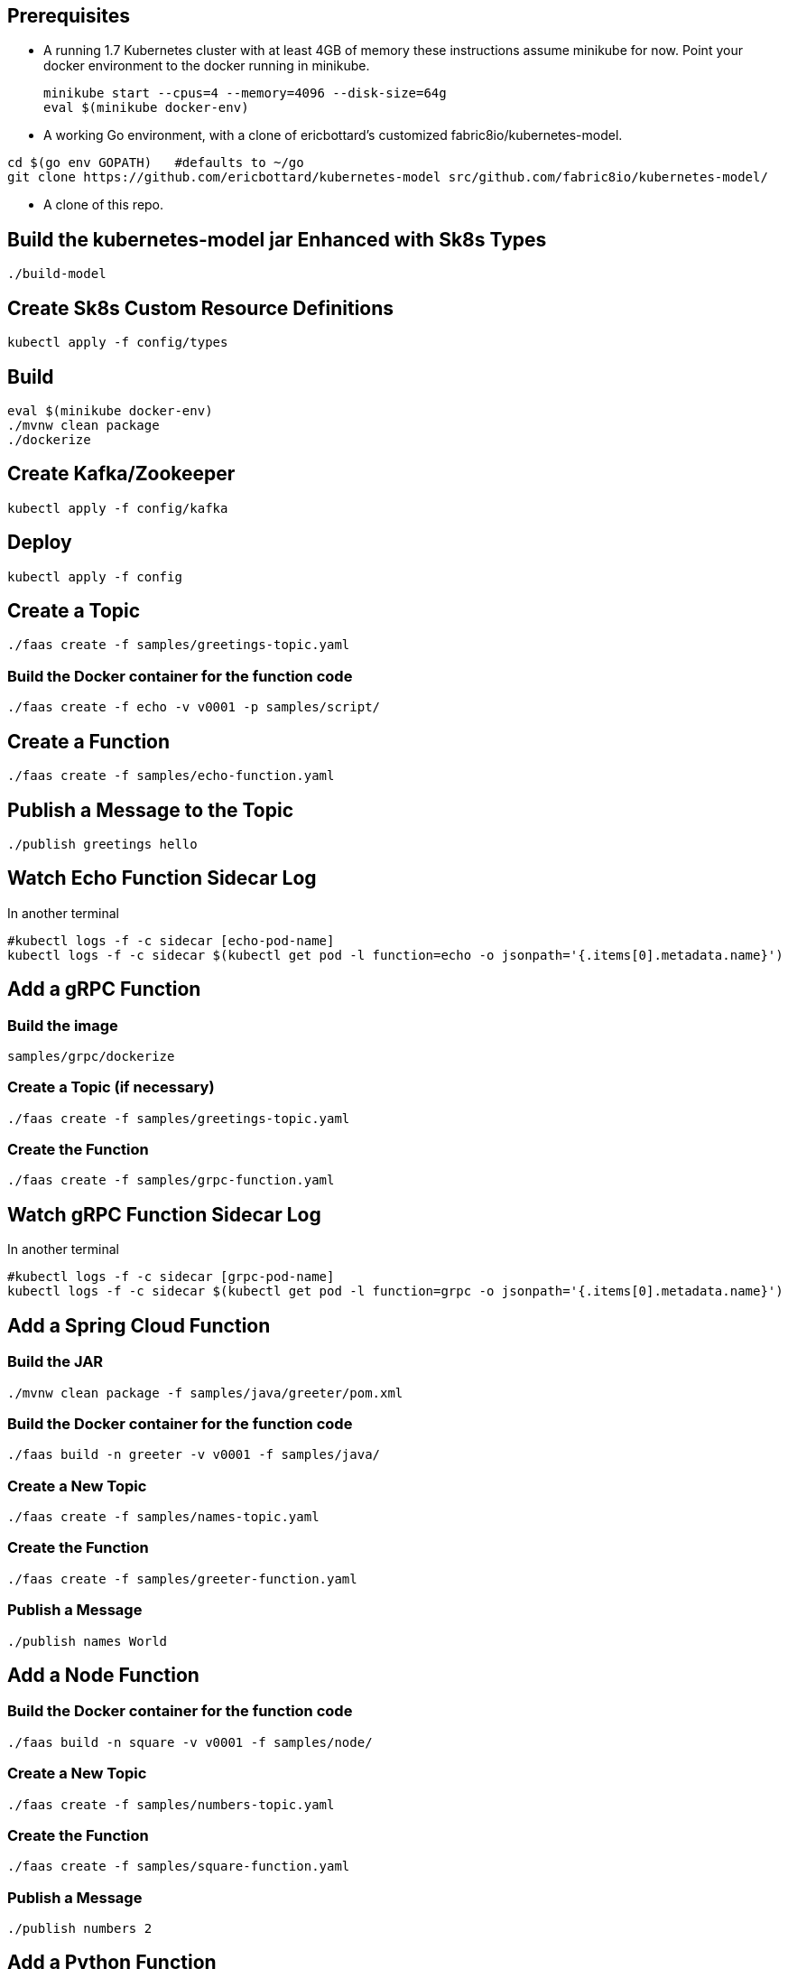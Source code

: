 == Prerequisites

* A running 1.7 Kubernetes cluster with at least 4GB of memory
these instructions assume minikube for now. Point your docker environment
to the docker running in minikube.
+
```
minikube start --cpus=4 --memory=4096 --disk-size=64g
eval $(minikube docker-env)
```

* A working Go environment, with a clone of ericbottard's customized fabric8io/kubernetes-model.

```
cd $(go env GOPATH)   #defaults to ~/go
git clone https://github.com/ericbottard/kubernetes-model src/github.com/fabric8io/kubernetes-model/
```

* A clone of this repo.

== Build the kubernetes-model jar Enhanced with Sk8s Types

```
./build-model
```

== Create Sk8s Custom Resource Definitions
```
kubectl apply -f config/types
```

== Build

```
eval $(minikube docker-env)
./mvnw clean package
./dockerize
```

== Create Kafka/Zookeeper

```
kubectl apply -f config/kafka
```

== Deploy

```
kubectl apply -f config
```

== Create a Topic

```
./faas create -f samples/greetings-topic.yaml
```
=== Build the Docker container for the function code

```
./faas create -f echo -v v0001 -p samples/script/
```

== Create a Function

```
./faas create -f samples/echo-function.yaml
```

== Publish a Message to the Topic

```
./publish greetings hello
```

== Watch Echo Function Sidecar Log

In another terminal
```
#kubectl logs -f -c sidecar [echo-pod-name]
kubectl logs -f -c sidecar $(kubectl get pod -l function=echo -o jsonpath='{.items[0].metadata.name}')
```
== Add a gRPC Function

=== Build the image

```
samples/grpc/dockerize
```

=== Create a Topic (if necessary)

```
./faas create -f samples/greetings-topic.yaml
```

=== Create the Function

```
./faas create -f samples/grpc-function.yaml
```

== Watch gRPC Function Sidecar Log

In another terminal

```
#kubectl logs -f -c sidecar [grpc-pod-name]
kubectl logs -f -c sidecar $(kubectl get pod -l function=grpc -o jsonpath='{.items[0].metadata.name}')
```

== Add a Spring Cloud Function

=== Build the JAR

```
./mvnw clean package -f samples/java/greeter/pom.xml
```

=== Build the Docker container for the function code

```
./faas build -n greeter -v v0001 -f samples/java/
```

=== Create a New Topic

```
./faas create -f samples/names-topic.yaml
```

=== Create the Function

```
./faas create -f samples/greeter-function.yaml
```

=== Publish a Message

```
./publish names World
```

== Add a Node Function

=== Build the Docker container for the function code

```
./faas build -n square -v v0001 -f samples/node/
```

=== Create a New Topic

```
./faas create -f samples/numbers-topic.yaml
```

=== Create the Function

```
./faas create -f samples/square-function.yaml
```

=== Publish a Message

```
./publish numbers 2
```


== Add a Python Function

=== Build the Docker container for the function code

```
./faas create -f sentiments -v v0001 -p samples/python/
```

=== Create New Topics

```
kubectl create -f samples/tweets-topic.yaml
kubectl create -f samples/sentiments-topic.yaml
```

=== Create the Function

```
kubectl create -f samples/sentiments-function.yaml
```

=== Publish a Message

The function performs sentiment analysis on tweets. It accepts JSON and looks only at the `text` field. The input
is in the form of an array (sorry about the escaped quotes).

```
./publish tweets "[{\"text\":\"happy happy happy\"},{\"text\":\"sad sad sad\"}]"
```

== Tear it all down

```
./teardown
```
